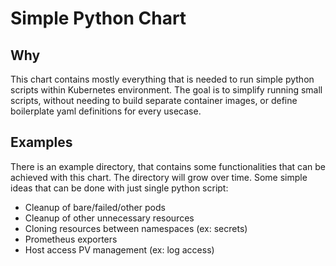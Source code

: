 * Simple Python Chart

** Why
This chart contains mostly everything that is needed to run simple python scripts within Kubernetes environment. The goal is to simplify running small scripts, without needing to build separate container images, or define boilerplate yaml definitions for every usecase.

** Examples
There is an example directory, that contains some functionalities that can be achieved with this chart. The directory will grow over time. Some simple ideas that can be done with just single python script:
- Cleanup of bare/failed/other pods
- Cleanup of other unnecessary resources
- Cloning resources between namespaces (ex: secrets)
- Prometheus exporters
- Host access PV management (ex: log access)
